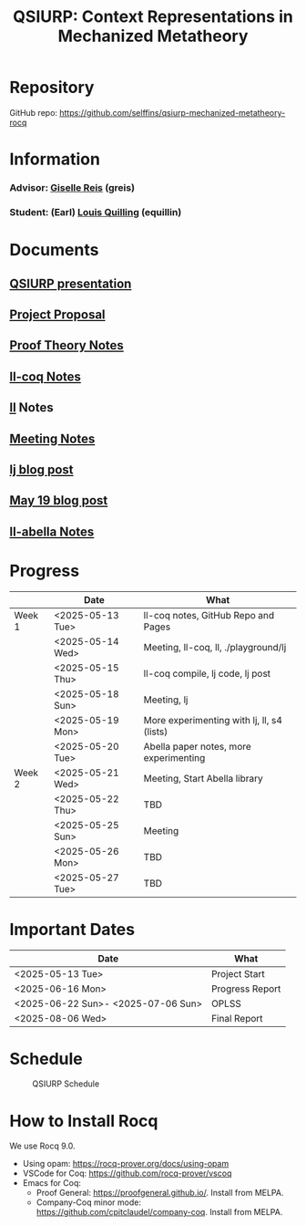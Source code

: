 #+title: QSIURP: Context Representations in Mechanized Metatheory
#+HTML_HEAD: <link rel="stylesheet" type="text/css" href="custom.css">
#+OPTIONS: num:2 toc:1

* Repository
GitHub repo: [[https://github.com/selffins/qsiurp-mechanized-metatheory-rocq]]
* Information
*** Advisor: [[https://gisellereis.com/][Giselle Reis]] (greis)
*** Student: (Earl) [[https://selffins.github.io/personal-website][Louis Quilling]] (equillin)

* Documents

** [[https://docs.google.com/presentation/d/1TJ2Zh2arbcJg1sfhH43UgxwyR4jR1v3A-tMWsmTdAkA/edit?usp=sharing][QSIURP presentation]]
** [[https://docs.google.com/document/d/1a2aj9vDFRQNm6qs9QAtJ1ke0oAE4_gVO/edit?usp=sharing&ouid=106287385083655542886&rtpof=true&sd=true][Project Proposal]]
** [[https://docs.google.com/presentation/d/1pKhSRDCueyRUT_4oaNlKhG_3YqA5DCR8Xfu6Dj3Zg74/edit?usp=sharing][Proof Theory Notes]]
** [[file:ll-coq.org][ll-coq Notes]]
** [[file:ll.org][ll]] Notes
** [[https://docs.google.com/document/d/1nkUQMIwF58XunfpXqHyUzl_fvke-eUNLtPJ2vJo16Ys/edit?usp=sharing][Meeting Notes]]
** [[file:lj.org][lj blog post]]
** [[file:playground.org][May 19 blog post]]
** [[file:ll-abella.org][ll-abella Notes]]
* Progress

|--------+------------------+---------------------------------------------|
|        | Date             | What                                        |
|--------+------------------+---------------------------------------------|
| Week 1 | <2025-05-13 Tue> | ll-coq notes, GitHub Repo and Pages         |
|        | <2025-05-14 Wed> | Meeting, ll-coq, ll, ./playground/lj        |
|        | <2025-05-15 Thu> | ll-coq compile, lj code, lj post            |
|        | <2025-05-18 Sun> | Meeting, lj                                 |
|        | <2025-05-19 Mon> | More experimenting with lj, ll, s4  (lists) |
|        | <2025-05-20 Tue> | Abella paper notes, more experimenting      |
|--------+------------------+---------------------------------------------|
| Week 2 | <2025-05-21 Wed> | Meeting, Start Abella library               |
|        | <2025-05-22 Thu> | TBD                                         |
|        | <2025-05-25 Sun> | Meeting                                     |
|        | <2025-05-26 Mon> | TBD                                         |
|        | <2025-05-27 Tue> | TBD                                         |
|--------+------------------+---------------------------------------------|

* Important Dates
|------------------------------------+-----------------|
| Date                               | What            |
|------------------------------------+-----------------|
| <2025-05-13 Tue>                   | Project Start   |
| <2025-06-16 Mon>                   | Progress Report |
| <2025-06-22 Sun>- <2025-07-06 Sun> | OPLSS           |
| <2025-08-06 Wed>                   | Final Report    |
|------------------------------------+-----------------|

* Schedule

#+CAPTION: QSIURP Schedule
#+NAME: fig:sch
[[./img/sch.png]]

* How to Install Rocq
We use Rocq 9.0.
- Using opam: https://rocq-prover.org/docs/using-opam
- VSCode for Coq: https://github.com/rocq-prover/vscoq
- Emacs for Coq:
  - Proof General: https://proofgeneral.github.io/. Install from MELPA.
  - Company-Coq minor mode: https://github.com/cpitclaudel/company-coq. Install from MELPA.
